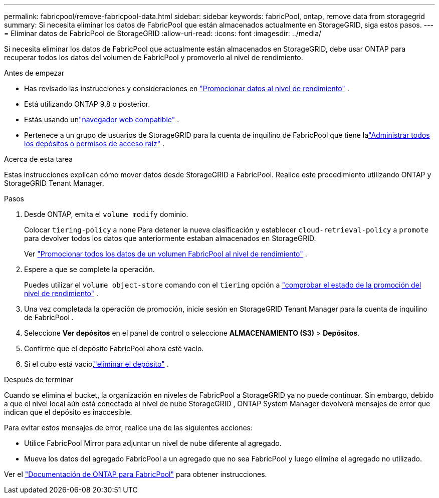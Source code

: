 ---
permalink: fabricpool/remove-fabricpool-data.html 
sidebar: sidebar 
keywords: fabricPool, ontap, remove data from storagegrid 
summary: Si necesita eliminar los datos de FabricPool que están almacenados actualmente en StorageGRID, siga estos pasos. 
---
= Eliminar datos de FabricPool de StorageGRID
:allow-uri-read: 
:icons: font
:imagesdir: ../media/


[role="lead"]
Si necesita eliminar los datos de FabricPool que actualmente están almacenados en StorageGRID, debe usar ONTAP para recuperar todos los datos del volumen de FabricPool y promoverlo al nivel de rendimiento.

.Antes de empezar
* Has revisado las instrucciones y consideraciones en https://docs.netapp.com/us-en/ontap/fabricpool/promote-data-performance-tier-task.html["Promocionar datos al nivel de rendimiento"^] .
* Está utilizando ONTAP 9.8 o posterior.
* Estás usando unlink:../admin/web-browser-requirements.html["navegador web compatible"] .
* Pertenece a un grupo de usuarios de StorageGRID para la cuenta de inquilino de FabricPool que tiene lalink:../tenant/tenant-management-permissions.html["Administrar todos los depósitos o permisos de acceso raíz"] .


.Acerca de esta tarea
Estas instrucciones explican cómo mover datos desde StorageGRID a FabricPool.  Realice este procedimiento utilizando ONTAP y StorageGRID Tenant Manager.

.Pasos
. Desde ONTAP, emita el `volume modify` dominio.
+
Colocar `tiering-policy` a `none` Para detener la nueva clasificación y establecer `cloud-retrieval-policy` a `promote` para devolver todos los datos que anteriormente estaban almacenados en StorageGRID.

+
Ver https://docs.netapp.com/us-en/ontap/fabricpool/promote-all-data-performance-tier-task.html["Promocionar todos los datos de un volumen FabricPool al nivel de rendimiento"^] .

. Espere a que se complete la operación.
+
Puedes utilizar el `volume object-store` comando con el `tiering` opción a https://docs.netapp.com/us-en/ontap/fabricpool/check-status-performance-tier-promotion-task.html["comprobar el estado de la promoción del nivel de rendimiento"^] .

. Una vez completada la operación de promoción, inicie sesión en StorageGRID Tenant Manager para la cuenta de inquilino de FabricPool .
. Seleccione *Ver depósitos* en el panel de control o seleccione *ALMACENAMIENTO (S3)* > *Depósitos*.
. Confirme que el depósito FabricPool ahora esté vacío.
. Si el cubo está vacío,link:../tenant/deleting-s3-bucket.html["eliminar el depósito"] .


.Después de terminar
Cuando se elimina el bucket, la organización en niveles de FabricPool a StorageGRID ya no puede continuar.  Sin embargo, debido a que el nivel local aún está conectado al nivel de nube StorageGRID , ONTAP System Manager devolverá mensajes de error que indican que el depósito es inaccesible.

Para evitar estos mensajes de error, realice una de las siguientes acciones:

* Utilice FabricPool Mirror para adjuntar un nivel de nube diferente al agregado.
* Mueva los datos del agregado FabricPool a un agregado que no sea FabricPool y luego elimine el agregado no utilizado.


Ver el https://docs.netapp.com/us-en/ontap/fabricpool/index.html["Documentación de ONTAP para FabricPool"^] para obtener instrucciones.
